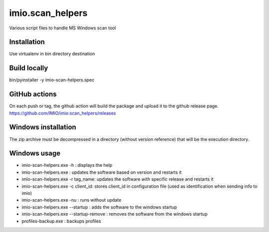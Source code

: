 imio.scan_helpers
=================
Various script files to handle MS Windows scan tool

Installation
------------
Use virtualenv in bin directory destination

Build locally
-------------
bin/pyinstaller -y imio-scan-helpers.spec

GitHub actions
--------------
On each push or tag, the github action will build the package and upload it to the github release page.
https://github.com/IMIO/imio.scan_helpers/releases

Windows installation
--------------------
The zip archive must be decompressed in a directory (without version reference) that will be the execution directory.

Windows usage
-------------
* imio-scan-helpers.exe -h : displays the help
* imio-scan-helpers.exe : updates the software based on version and restarts it
* imio-scan-helpers.exe -r tag_name: updates the software with specific release and restarts it
* imio-scan-helpers.exe -c client_id: stores client_id in configuration file
  (used as identification when sending info to imio)
* imio-scan-helpers.exe -nu : runs without update
* imio-scan-helpers.exe --startup : adds the software to the windows startup
* imio-scan-helpers.exe --startup-remove : removes the software from the windows startup
* profiles-backup.exe : backups profiles
